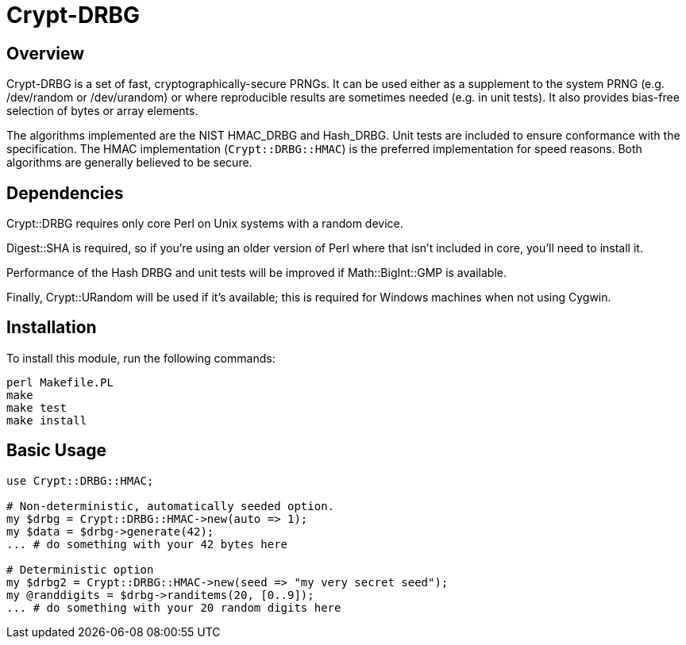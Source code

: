Crypt-DRBG
==========

== Overview

Crypt-DRBG is a set of fast, cryptographically-secure PRNGs.  It can be used
either as a supplement to the system PRNG (e.g. /dev/random or /dev/urandom) or
where reproducible results are sometimes needed (e.g. in unit tests).
It also provides bias-free selection of bytes or array elements.

The algorithms implemented are the NIST HMAC_DRBG and Hash_DRBG.  Unit tests are
included to ensure conformance with the specification.
The HMAC implementation (`Crypt::DRBG::HMAC`)
is the preferred implementation for speed reasons.
Both algorithms are generally believed to be secure.

== Dependencies

Crypt::DRBG requires only core Perl on Unix systems with a random device.

Digest::SHA is required, so if you're using an older version of Perl where that
isn't included in core, you'll need to install it.

Performance of the Hash DRBG and unit tests will be improved if
Math::BigInt::GMP is available.

Finally, Crypt::URandom will be used if it's available; this is required for
Windows machines when not using Cygwin.

== Installation

To install this module, run the following commands:

	perl Makefile.PL
	make
	make test
	make install

== Basic Usage

[source,perl]
----
use Crypt::DRBG::HMAC;

# Non-deterministic, automatically seeded option.
my $drbg = Crypt::DRBG::HMAC->new(auto => 1);
my $data = $drbg->generate(42);
... # do something with your 42 bytes here

# Deterministic option
my $drbg2 = Crypt::DRBG::HMAC->new(seed => "my very secret seed");
my @randdigits = $drbg->randitems(20, [0..9]);
... # do something with your 20 random digits here
----
